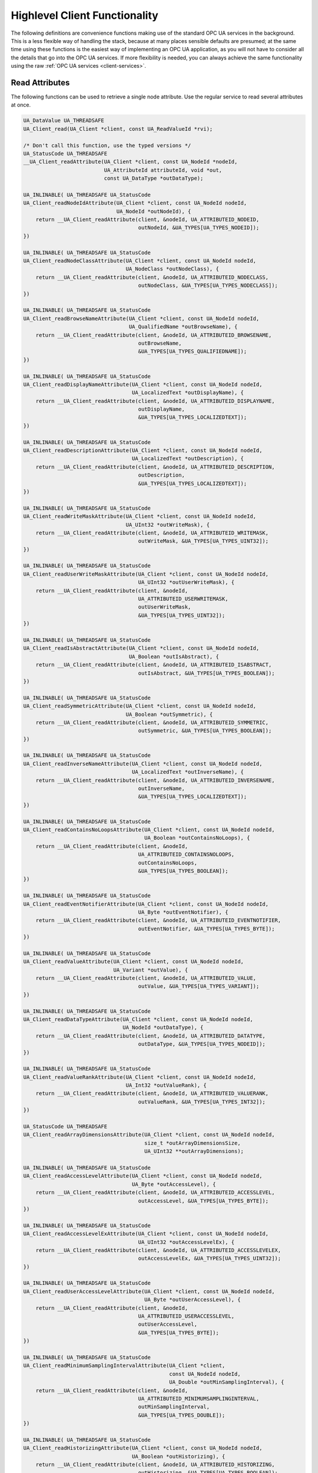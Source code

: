 .. _client-highlevel:

Highlevel Client Functionality
------------------------------

The following definitions are convenience functions making use of the
standard OPC UA services in the background. This is a less flexible way of
handling the stack, because at many places sensible defaults are presumed; at
the same time using these functions is the easiest way of implementing an OPC
UA application, as you will not have to consider all the details that go into
the OPC UA services. If more flexibility is needed, you can always achieve
the same functionality using the raw :ref:`OPC UA services
<client-services>`.

Read Attributes
^^^^^^^^^^^^^^^
The following functions can be used to retrieve a single node attribute. Use
the regular service to read several attributes at once.

.. code-block:: c

   
   UA_DataValue UA_THREADSAFE
   UA_Client_read(UA_Client *client, const UA_ReadValueId *rvi);
   
   /* Don't call this function, use the typed versions */
   UA_StatusCode UA_THREADSAFE
   __UA_Client_readAttribute(UA_Client *client, const UA_NodeId *nodeId,
                             UA_AttributeId attributeId, void *out,
                             const UA_DataType *outDataType);
   
   UA_INLINABLE( UA_THREADSAFE UA_StatusCode
   UA_Client_readNodeIdAttribute(UA_Client *client, const UA_NodeId nodeId,
                                 UA_NodeId *outNodeId), {
       return __UA_Client_readAttribute(client, &nodeId, UA_ATTRIBUTEID_NODEID,
                                        outNodeId, &UA_TYPES[UA_TYPES_NODEID]);
   })
   
   UA_INLINABLE( UA_THREADSAFE UA_StatusCode
   UA_Client_readNodeClassAttribute(UA_Client *client, const UA_NodeId nodeId,
                                    UA_NodeClass *outNodeClass), {
       return __UA_Client_readAttribute(client, &nodeId, UA_ATTRIBUTEID_NODECLASS,
                                        outNodeClass, &UA_TYPES[UA_TYPES_NODECLASS]);
   })
   
   UA_INLINABLE( UA_THREADSAFE UA_StatusCode
   UA_Client_readBrowseNameAttribute(UA_Client *client, const UA_NodeId nodeId,
                                     UA_QualifiedName *outBrowseName), {
       return __UA_Client_readAttribute(client, &nodeId, UA_ATTRIBUTEID_BROWSENAME,
                                        outBrowseName,
                                        &UA_TYPES[UA_TYPES_QUALIFIEDNAME]);
   })
   
   UA_INLINABLE( UA_THREADSAFE UA_StatusCode
   UA_Client_readDisplayNameAttribute(UA_Client *client, const UA_NodeId nodeId,
                                      UA_LocalizedText *outDisplayName), {
       return __UA_Client_readAttribute(client, &nodeId, UA_ATTRIBUTEID_DISPLAYNAME,
                                        outDisplayName,
                                        &UA_TYPES[UA_TYPES_LOCALIZEDTEXT]);
   })
   
   UA_INLINABLE( UA_THREADSAFE UA_StatusCode
   UA_Client_readDescriptionAttribute(UA_Client *client, const UA_NodeId nodeId,
                                      UA_LocalizedText *outDescription), {
       return __UA_Client_readAttribute(client, &nodeId, UA_ATTRIBUTEID_DESCRIPTION,
                                        outDescription,
                                        &UA_TYPES[UA_TYPES_LOCALIZEDTEXT]);
   })
   
   UA_INLINABLE( UA_THREADSAFE UA_StatusCode
   UA_Client_readWriteMaskAttribute(UA_Client *client, const UA_NodeId nodeId,
                                    UA_UInt32 *outWriteMask), {
       return __UA_Client_readAttribute(client, &nodeId, UA_ATTRIBUTEID_WRITEMASK,
                                        outWriteMask, &UA_TYPES[UA_TYPES_UINT32]);
   })
   
   UA_INLINABLE( UA_THREADSAFE UA_StatusCode
   UA_Client_readUserWriteMaskAttribute(UA_Client *client, const UA_NodeId nodeId,
                                        UA_UInt32 *outUserWriteMask), {
       return __UA_Client_readAttribute(client, &nodeId,
                                        UA_ATTRIBUTEID_USERWRITEMASK,
                                        outUserWriteMask,
                                        &UA_TYPES[UA_TYPES_UINT32]);
   })
   
   UA_INLINABLE( UA_THREADSAFE UA_StatusCode
   UA_Client_readIsAbstractAttribute(UA_Client *client, const UA_NodeId nodeId,
                                     UA_Boolean *outIsAbstract), {
       return __UA_Client_readAttribute(client, &nodeId, UA_ATTRIBUTEID_ISABSTRACT,
                                        outIsAbstract, &UA_TYPES[UA_TYPES_BOOLEAN]);
   })
   
   UA_INLINABLE( UA_THREADSAFE UA_StatusCode
   UA_Client_readSymmetricAttribute(UA_Client *client, const UA_NodeId nodeId,
                                    UA_Boolean *outSymmetric), {
       return __UA_Client_readAttribute(client, &nodeId, UA_ATTRIBUTEID_SYMMETRIC,
                                        outSymmetric, &UA_TYPES[UA_TYPES_BOOLEAN]);
   })
   
   UA_INLINABLE( UA_THREADSAFE UA_StatusCode
   UA_Client_readInverseNameAttribute(UA_Client *client, const UA_NodeId nodeId,
                                      UA_LocalizedText *outInverseName), {
       return __UA_Client_readAttribute(client, &nodeId, UA_ATTRIBUTEID_INVERSENAME,
                                        outInverseName,
                                        &UA_TYPES[UA_TYPES_LOCALIZEDTEXT]);
   })
   
   UA_INLINABLE( UA_THREADSAFE UA_StatusCode
   UA_Client_readContainsNoLoopsAttribute(UA_Client *client, const UA_NodeId nodeId,
                                          UA_Boolean *outContainsNoLoops), {
       return __UA_Client_readAttribute(client, &nodeId,
                                        UA_ATTRIBUTEID_CONTAINSNOLOOPS,
                                        outContainsNoLoops,
                                        &UA_TYPES[UA_TYPES_BOOLEAN]);
   })
   
   UA_INLINABLE( UA_THREADSAFE UA_StatusCode
   UA_Client_readEventNotifierAttribute(UA_Client *client, const UA_NodeId nodeId,
                                        UA_Byte *outEventNotifier), {
       return __UA_Client_readAttribute(client, &nodeId, UA_ATTRIBUTEID_EVENTNOTIFIER,
                                        outEventNotifier, &UA_TYPES[UA_TYPES_BYTE]);
   })
   
   UA_INLINABLE( UA_THREADSAFE UA_StatusCode
   UA_Client_readValueAttribute(UA_Client *client, const UA_NodeId nodeId,
                                UA_Variant *outValue), {
       return __UA_Client_readAttribute(client, &nodeId, UA_ATTRIBUTEID_VALUE,
                                        outValue, &UA_TYPES[UA_TYPES_VARIANT]);
   })
   
   UA_INLINABLE( UA_THREADSAFE UA_StatusCode
   UA_Client_readDataTypeAttribute(UA_Client *client, const UA_NodeId nodeId,
                                   UA_NodeId *outDataType), {
       return __UA_Client_readAttribute(client, &nodeId, UA_ATTRIBUTEID_DATATYPE,
                                        outDataType, &UA_TYPES[UA_TYPES_NODEID]);
   })
   
   UA_INLINABLE( UA_THREADSAFE UA_StatusCode
   UA_Client_readValueRankAttribute(UA_Client *client, const UA_NodeId nodeId,
                                    UA_Int32 *outValueRank), {
       return __UA_Client_readAttribute(client, &nodeId, UA_ATTRIBUTEID_VALUERANK,
                                        outValueRank, &UA_TYPES[UA_TYPES_INT32]);
   })
   
   UA_StatusCode UA_THREADSAFE
   UA_Client_readArrayDimensionsAttribute(UA_Client *client, const UA_NodeId nodeId,
                                          size_t *outArrayDimensionsSize,
                                          UA_UInt32 **outArrayDimensions);
   
   UA_INLINABLE( UA_THREADSAFE UA_StatusCode
   UA_Client_readAccessLevelAttribute(UA_Client *client, const UA_NodeId nodeId,
                                      UA_Byte *outAccessLevel), {
       return __UA_Client_readAttribute(client, &nodeId, UA_ATTRIBUTEID_ACCESSLEVEL,
                                        outAccessLevel, &UA_TYPES[UA_TYPES_BYTE]);
   })
   
   UA_INLINABLE( UA_THREADSAFE UA_StatusCode
   UA_Client_readAccessLevelExAttribute(UA_Client *client, const UA_NodeId nodeId,
                                        UA_UInt32 *outAccessLevelEx), {
       return __UA_Client_readAttribute(client, &nodeId, UA_ATTRIBUTEID_ACCESSLEVELEX,
                                        outAccessLevelEx, &UA_TYPES[UA_TYPES_UINT32]);
   })
   
   UA_INLINABLE( UA_THREADSAFE UA_StatusCode
   UA_Client_readUserAccessLevelAttribute(UA_Client *client, const UA_NodeId nodeId,
                                          UA_Byte *outUserAccessLevel), {
       return __UA_Client_readAttribute(client, &nodeId,
                                        UA_ATTRIBUTEID_USERACCESSLEVEL,
                                        outUserAccessLevel,
                                        &UA_TYPES[UA_TYPES_BYTE]);
   })
   
   UA_INLINABLE( UA_THREADSAFE UA_StatusCode
   UA_Client_readMinimumSamplingIntervalAttribute(UA_Client *client,
                                                  const UA_NodeId nodeId,
                                                  UA_Double *outMinSamplingInterval), {
       return __UA_Client_readAttribute(client, &nodeId,
                                        UA_ATTRIBUTEID_MINIMUMSAMPLINGINTERVAL,
                                        outMinSamplingInterval,
                                        &UA_TYPES[UA_TYPES_DOUBLE]);
   })
   
   UA_INLINABLE( UA_THREADSAFE UA_StatusCode
   UA_Client_readHistorizingAttribute(UA_Client *client, const UA_NodeId nodeId,
                                      UA_Boolean *outHistorizing), {
       return __UA_Client_readAttribute(client, &nodeId, UA_ATTRIBUTEID_HISTORIZING,
                                        outHistorizing, &UA_TYPES[UA_TYPES_BOOLEAN]);
   })
   
   UA_INLINABLE( UA_THREADSAFE UA_StatusCode
   UA_Client_readExecutableAttribute(UA_Client *client, const UA_NodeId nodeId,
                                     UA_Boolean *outExecutable), {
       return __UA_Client_readAttribute(client, &nodeId, UA_ATTRIBUTEID_EXECUTABLE,
                                        outExecutable, &UA_TYPES[UA_TYPES_BOOLEAN]);
   })
   
   UA_INLINABLE( UA_THREADSAFE UA_StatusCode
   UA_Client_readUserExecutableAttribute(UA_Client *client, const UA_NodeId nodeId,
                                         UA_Boolean *outUserExecutable), {
       return __UA_Client_readAttribute(client, &nodeId,
                                        UA_ATTRIBUTEID_USEREXECUTABLE,
                                        outUserExecutable,
                                        &UA_TYPES[UA_TYPES_BOOLEAN]);
   })
   
Historical Access
^^^^^^^^^^^^^^^^^
The following functions can be used to read a single node historically.
Use the regular service to read several nodes at once.

.. code-block:: c

   
   typedef UA_Boolean
   (*UA_HistoricalIteratorCallback)(
       UA_Client *client, const UA_NodeId *nodeId, UA_Boolean moreDataAvailable,
       const UA_ExtensionObject *data, void *callbackContext);
   
   UA_StatusCode
   UA_Client_HistoryRead_events(
       UA_Client *client, const UA_NodeId *nodeId,
       const UA_HistoricalIteratorCallback callback, UA_DateTime startTime,
       UA_DateTime endTime, UA_String indexRange, const UA_EventFilter filter,
       UA_UInt32 numValuesPerNode, UA_TimestampsToReturn timestampsToReturn,
       void *callbackContext);
   
   UA_StatusCode
   UA_Client_HistoryRead_raw(
       UA_Client *client, const UA_NodeId *nodeId,
       const UA_HistoricalIteratorCallback callback, UA_DateTime startTime,
       UA_DateTime endTime, UA_String indexRange, UA_Boolean returnBounds,
       UA_UInt32 numValuesPerNode, UA_TimestampsToReturn timestampsToReturn,
       void *callbackContext);
   
   UA_StatusCode
   UA_Client_HistoryRead_modified(
       UA_Client *client, const UA_NodeId *nodeId,
       const UA_HistoricalIteratorCallback callback, UA_DateTime startTime,
       UA_DateTime endTime, UA_String indexRange, UA_Boolean returnBounds,
       UA_UInt32 numValuesPerNode, UA_TimestampsToReturn timestampsToReturn,
       void *callbackContext);
   
   UA_StatusCode
   UA_Client_HistoryUpdate_insert(
       UA_Client *client, const UA_NodeId *nodeId, UA_DataValue *value);
   
   UA_StatusCode
   UA_Client_HistoryUpdate_replace(
       UA_Client *client, const UA_NodeId *nodeId, UA_DataValue *value);
   
   UA_StatusCode
   UA_Client_HistoryUpdate_update(
       UA_Client *client, const UA_NodeId *nodeId, UA_DataValue *value);
   
   UA_StatusCode
   UA_Client_HistoryUpdate_deleteRaw(
       UA_Client *client, const UA_NodeId *nodeId,
       UA_DateTime startTimestamp, UA_DateTime endTimestamp);
   
Write Attributes
^^^^^^^^^^^^^^^^

The following functions can be use to write a single node attribute at a
time. Use the regular write service to write several attributes at once.

.. code-block:: c

   
   UA_StatusCode UA_THREADSAFE
   UA_Client_write(UA_Client *client, const UA_WriteValue *wv);
   
   /* Don't call this function, use the typed versions */
   UA_StatusCode UA_THREADSAFE
   __UA_Client_writeAttribute(UA_Client *client, const UA_NodeId *nodeId,
                              UA_AttributeId attributeId, const void *in,
                              const UA_DataType *inDataType);
   
   UA_INLINABLE( UA_THREADSAFE UA_StatusCode
   UA_Client_writeNodeIdAttribute(UA_Client *client, const UA_NodeId nodeId,
                                  const UA_NodeId *newNodeId) ,{
       return __UA_Client_writeAttribute(client, &nodeId, UA_ATTRIBUTEID_NODEID,
                                         newNodeId, &UA_TYPES[UA_TYPES_NODEID]);
   })
   
   UA_INLINABLE( UA_THREADSAFE UA_StatusCode
   UA_Client_writeNodeClassAttribute(UA_Client *client, const UA_NodeId nodeId,
                                     const UA_NodeClass *newNodeClass) ,{
       return __UA_Client_writeAttribute(client, &nodeId, UA_ATTRIBUTEID_NODECLASS,
                                         newNodeClass, &UA_TYPES[UA_TYPES_NODECLASS]);
   })
   
   UA_INLINABLE( UA_THREADSAFE UA_StatusCode
   UA_Client_writeBrowseNameAttribute(UA_Client *client, const UA_NodeId nodeId,
                                      const UA_QualifiedName *newBrowseName) ,{
       return __UA_Client_writeAttribute(client, &nodeId, UA_ATTRIBUTEID_BROWSENAME,
                                         newBrowseName,
                                         &UA_TYPES[UA_TYPES_QUALIFIEDNAME]);
   })
   
   UA_INLINABLE( UA_THREADSAFE UA_StatusCode
   UA_Client_writeDisplayNameAttribute(UA_Client *client, const UA_NodeId nodeId,
                                       const UA_LocalizedText *newDisplayName) ,{
       return __UA_Client_writeAttribute(client, &nodeId, UA_ATTRIBUTEID_DISPLAYNAME,
                                         newDisplayName,
                                         &UA_TYPES[UA_TYPES_LOCALIZEDTEXT]);
   })
   
   UA_INLINABLE( UA_THREADSAFE UA_StatusCode
   UA_Client_writeDescriptionAttribute(UA_Client *client, const UA_NodeId nodeId,
                                       const UA_LocalizedText *newDescription) ,{
       return __UA_Client_writeAttribute(client, &nodeId, UA_ATTRIBUTEID_DESCRIPTION,
                                         newDescription,
                                         &UA_TYPES[UA_TYPES_LOCALIZEDTEXT]);
   })
   
   UA_INLINABLE( UA_THREADSAFE UA_StatusCode
   UA_Client_writeWriteMaskAttribute(UA_Client *client, const UA_NodeId nodeId,
                                     const UA_UInt32 *newWriteMask) ,{
       return __UA_Client_writeAttribute(client, &nodeId, UA_ATTRIBUTEID_WRITEMASK,
                                         newWriteMask, &UA_TYPES[UA_TYPES_UINT32]);
   })
   
   UA_INLINABLE( UA_THREADSAFE UA_StatusCode
   UA_Client_writeUserWriteMaskAttribute(UA_Client *client, const UA_NodeId nodeId,
                                         const UA_UInt32 *newUserWriteMask) ,{
       return __UA_Client_writeAttribute(client, &nodeId,
                                         UA_ATTRIBUTEID_USERWRITEMASK,
                                         newUserWriteMask,
                                         &UA_TYPES[UA_TYPES_UINT32]);
   })
   
   UA_INLINABLE( UA_THREADSAFE UA_StatusCode
   UA_Client_writeIsAbstractAttribute(UA_Client *client, const UA_NodeId nodeId,
                                      const UA_Boolean *newIsAbstract) ,{
       return __UA_Client_writeAttribute(client, &nodeId, UA_ATTRIBUTEID_ISABSTRACT,
                                         newIsAbstract, &UA_TYPES[UA_TYPES_BOOLEAN]);
   })
   
   UA_INLINABLE( UA_THREADSAFE UA_StatusCode
   UA_Client_writeSymmetricAttribute(UA_Client *client, const UA_NodeId nodeId,
                                     const UA_Boolean *newSymmetric) ,{
       return __UA_Client_writeAttribute(client, &nodeId, UA_ATTRIBUTEID_SYMMETRIC,
                                         newSymmetric, &UA_TYPES[UA_TYPES_BOOLEAN]);
   })
   
   UA_INLINABLE( UA_THREADSAFE UA_StatusCode
   UA_Client_writeInverseNameAttribute(UA_Client *client, const UA_NodeId nodeId,
                                       const UA_LocalizedText *newInverseName) ,{
       return __UA_Client_writeAttribute(client, &nodeId, UA_ATTRIBUTEID_INVERSENAME,
                                         newInverseName,
                                         &UA_TYPES[UA_TYPES_LOCALIZEDTEXT]);
   })
   
   UA_INLINABLE( UA_THREADSAFE UA_StatusCode
   UA_Client_writeContainsNoLoopsAttribute(UA_Client *client, const UA_NodeId nodeId,
                                           const UA_Boolean *newContainsNoLoops) ,{
       return __UA_Client_writeAttribute(client, &nodeId,
                                         UA_ATTRIBUTEID_CONTAINSNOLOOPS,
                                         newContainsNoLoops,
                                         &UA_TYPES[UA_TYPES_BOOLEAN]);
   })
   
   UA_INLINABLE( UA_THREADSAFE UA_StatusCode
   UA_Client_writeEventNotifierAttribute(UA_Client *client, const UA_NodeId nodeId,
                                         const UA_Byte *newEventNotifier) ,{
       return __UA_Client_writeAttribute(client, &nodeId,
                                         UA_ATTRIBUTEID_EVENTNOTIFIER,
                                         newEventNotifier,
                                         &UA_TYPES[UA_TYPES_BYTE]);
   })
   
   UA_INLINABLE( UA_THREADSAFE UA_StatusCode
   UA_Client_writeValueAttribute(UA_Client *client, const UA_NodeId nodeId,
                                 const UA_Variant *newValue) ,{
       return __UA_Client_writeAttribute(client, &nodeId, UA_ATTRIBUTEID_VALUE,
                                         newValue, &UA_TYPES[UA_TYPES_VARIANT]);
   })
   
   UA_INLINABLE( UA_THREADSAFE UA_StatusCode
   UA_Client_writeValueAttribute_scalar(UA_Client *client, const UA_NodeId nodeId,
                                        const void *newValue,
                                        const UA_DataType *valueType), {
       return __UA_Client_writeAttribute(client, &nodeId, UA_ATTRIBUTEID_VALUE,
                                         newValue, valueType);
   })
   
   /* Write a DataValue that can include timestamps and status codes */
   UA_INLINABLE( UA_THREADSAFE UA_StatusCode
   UA_Client_writeValueAttributeEx(UA_Client *client, const UA_NodeId nodeId,
                                   const UA_DataValue *newValue), {
       return __UA_Client_writeAttribute(client, &nodeId, UA_ATTRIBUTEID_VALUE,
                                         newValue, &UA_TYPES[UA_TYPES_DATAVALUE]);
   })
   
   UA_INLINABLE( UA_THREADSAFE UA_StatusCode
   UA_Client_writeDataTypeAttribute(UA_Client *client, const UA_NodeId nodeId,
                                    const UA_NodeId *newDataType), {
       return __UA_Client_writeAttribute(client, &nodeId, UA_ATTRIBUTEID_DATATYPE,
                                         newDataType, &UA_TYPES[UA_TYPES_NODEID]);
   })
   
   UA_INLINABLE( UA_THREADSAFE UA_StatusCode
   UA_Client_writeValueRankAttribute(UA_Client *client, const UA_NodeId nodeId,
                                     const UA_Int32 *newValueRank) ,{
       return __UA_Client_writeAttribute(client, &nodeId, UA_ATTRIBUTEID_VALUERANK,
                                         newValueRank, &UA_TYPES[UA_TYPES_INT32]);
   })
   
   UA_StatusCode UA_THREADSAFE
   UA_Client_writeArrayDimensionsAttribute(UA_Client *client, const UA_NodeId nodeId,
                                           size_t newArrayDimensionsSize,
                                           const UA_UInt32 *newArrayDimensions);
   
   UA_INLINABLE( UA_THREADSAFE UA_StatusCode
   UA_Client_writeAccessLevelAttribute(UA_Client *client, const UA_NodeId nodeId,
                                       const UA_Byte *newAccessLevel) ,{
       return __UA_Client_writeAttribute(client, &nodeId, UA_ATTRIBUTEID_ACCESSLEVEL,
                                         newAccessLevel, &UA_TYPES[UA_TYPES_BYTE]);
   })
   
   UA_INLINABLE( UA_THREADSAFE UA_StatusCode
   UA_Client_writeAccessLevelExAttribute(UA_Client *client, const UA_NodeId nodeId,
                                         UA_UInt32 *newAccessLevelEx), {
       return __UA_Client_writeAttribute(client, &nodeId, UA_ATTRIBUTEID_ACCESSLEVELEX,
                                         newAccessLevelEx, &UA_TYPES[UA_TYPES_UINT32]);
   })
   
   UA_INLINABLE( UA_THREADSAFE UA_StatusCode
   UA_Client_writeUserAccessLevelAttribute(UA_Client *client, const UA_NodeId nodeId,
                                           const UA_Byte *newUserAccessLevel), {
       return __UA_Client_writeAttribute(client, &nodeId,
                                         UA_ATTRIBUTEID_USERACCESSLEVEL,
                                         newUserAccessLevel,
                                         &UA_TYPES[UA_TYPES_BYTE]);
   })
   
   UA_INLINABLE( UA_THREADSAFE UA_StatusCode
   UA_Client_writeMinimumSamplingIntervalAttribute(UA_Client *client,
                                                   const UA_NodeId nodeId,
                                                   const UA_Double *newMinInterval), {
       return __UA_Client_writeAttribute(client, &nodeId,
                                         UA_ATTRIBUTEID_MINIMUMSAMPLINGINTERVAL,
                                         newMinInterval, &UA_TYPES[UA_TYPES_DOUBLE]);
   })
   
   UA_INLINABLE( UA_THREADSAFE UA_StatusCode
   UA_Client_writeHistorizingAttribute(UA_Client *client, const UA_NodeId nodeId,
                                       const UA_Boolean *newHistorizing), {
       return __UA_Client_writeAttribute(client, &nodeId, UA_ATTRIBUTEID_HISTORIZING,
                                         newHistorizing, &UA_TYPES[UA_TYPES_BOOLEAN]);
   })
   
   UA_INLINABLE( UA_THREADSAFE UA_StatusCode
   UA_Client_writeExecutableAttribute(UA_Client *client, const UA_NodeId nodeId,
                                      const UA_Boolean *newExecutable), {
       return __UA_Client_writeAttribute(client, &nodeId, UA_ATTRIBUTEID_EXECUTABLE,
                                         newExecutable, &UA_TYPES[UA_TYPES_BOOLEAN]);
   })
   
   UA_INLINABLE( UA_THREADSAFE UA_StatusCode
   UA_Client_writeUserExecutableAttribute(UA_Client *client, const UA_NodeId nodeId,
                                          const UA_Boolean *newUserExecutable), {
       return __UA_Client_writeAttribute(client, &nodeId,
                                         UA_ATTRIBUTEID_USEREXECUTABLE,
                                         newUserExecutable,
                                         &UA_TYPES[UA_TYPES_BOOLEAN]);
   })
   
Method Calling
^^^^^^^^^^^^^^

.. code-block:: c

   
   UA_StatusCode UA_THREADSAFE
   UA_Client_call(UA_Client *client,
                  const UA_NodeId objectId, const UA_NodeId methodId,
                  size_t inputSize, const UA_Variant *input,
                  size_t *outputSize, UA_Variant **output);
   
Browsing
^^^^^^^^

.. code-block:: c

   
   UA_THREADSAFE UA_BrowseResult
   UA_Client_browse(UA_Client *client,
                    const UA_ViewDescription *view,
                    UA_UInt32 requestedMaxReferencesPerNode,
                    const UA_BrowseDescription *nodesToBrowse);
   
   UA_THREADSAFE UA_BrowseResult
   UA_Client_browseNext(UA_Client *client,
                        UA_Boolean releaseContinuationPoint,
                        UA_ByteString continuationPoint);
   
   UA_THREADSAFE UA_BrowsePathResult
   UA_Client_translateBrowsePathToNodeIds(UA_Client *client,
                                          const UA_BrowsePath *browsePath);
   
Node Management
^^^^^^^^^^^^^^^
See the section on :ref:`server-side node management <addnodes>`.

.. code-block:: c

   
   UA_StatusCode
   UA_Client_addReference(UA_Client *client, const UA_NodeId sourceNodeId,
                          const UA_NodeId referenceTypeId, UA_Boolean isForward,
                          const UA_String targetServerUri,
                          const UA_ExpandedNodeId targetNodeId,
                          UA_NodeClass targetNodeClass);
   
   UA_StatusCode
   UA_Client_deleteReference(UA_Client *client, const UA_NodeId sourceNodeId,
                             const UA_NodeId referenceTypeId, UA_Boolean isForward,
                             const UA_ExpandedNodeId targetNodeId,
                             UA_Boolean deleteBidirectional);
   
   UA_StatusCode
   UA_Client_deleteNode(UA_Client *client, const UA_NodeId nodeId,
                        UA_Boolean deleteTargetReferences);
   
   /* Don't call this function, use the typed versions */
   UA_StatusCode
   __UA_Client_addNode(UA_Client *client, const UA_NodeClass nodeClass,
                       const UA_NodeId requestedNewNodeId,
                       const UA_NodeId parentNodeId,
                       const UA_NodeId referenceTypeId,
                       const UA_QualifiedName browseName,
                       const UA_NodeId typeDefinition, const UA_NodeAttributes *attr,
                       const UA_DataType *attributeType, UA_NodeId *outNewNodeId);
   
   UA_INLINABLE( UA_StatusCode
   UA_Client_addVariableNode(UA_Client *client, const UA_NodeId requestedNewNodeId,
                             const UA_NodeId parentNodeId,
                             const UA_NodeId referenceTypeId,
                             const UA_QualifiedName browseName,
                             const UA_NodeId typeDefinition,
                             const UA_VariableAttributes attr,
                             UA_NodeId *outNewNodeId) ,{
       return __UA_Client_addNode(client, UA_NODECLASS_VARIABLE, requestedNewNodeId,
                                  parentNodeId, referenceTypeId, browseName,
                                  typeDefinition, (const UA_NodeAttributes*)&attr,
                                  &UA_TYPES[UA_TYPES_VARIABLEATTRIBUTES],
                                  outNewNodeId);
   })
   
   UA_INLINABLE( UA_StatusCode
   UA_Client_addVariableTypeNode(UA_Client *client,
                                 const UA_NodeId requestedNewNodeId,
                                 const UA_NodeId parentNodeId,
                                 const UA_NodeId referenceTypeId,
                                 const UA_QualifiedName browseName,
                                 const UA_VariableTypeAttributes attr,
                                 UA_NodeId *outNewNodeId) ,{
       return __UA_Client_addNode(client, UA_NODECLASS_VARIABLETYPE,
                                  requestedNewNodeId,
                                  parentNodeId, referenceTypeId, browseName,
                                  UA_NODEID_NULL, (const UA_NodeAttributes*)&attr,
                                  &UA_TYPES[UA_TYPES_VARIABLETYPEATTRIBUTES],
                                  outNewNodeId);
   })
   
   UA_INLINABLE( UA_StatusCode
   UA_Client_addObjectNode(UA_Client *client, const UA_NodeId requestedNewNodeId,
                           const UA_NodeId parentNodeId,
                           const UA_NodeId referenceTypeId,
                           const UA_QualifiedName browseName,
                           const UA_NodeId typeDefinition,
                           const UA_ObjectAttributes attr, UA_NodeId *outNewNodeId) ,{
       return __UA_Client_addNode(client, UA_NODECLASS_OBJECT, requestedNewNodeId,
                                  parentNodeId, referenceTypeId, browseName,
                                  typeDefinition, (const UA_NodeAttributes*)&attr,
                                  &UA_TYPES[UA_TYPES_OBJECTATTRIBUTES], outNewNodeId);
   })
   
   UA_INLINABLE( UA_StatusCode
   UA_Client_addObjectTypeNode(UA_Client *client, const UA_NodeId requestedNewNodeId,
                               const UA_NodeId parentNodeId,
                               const UA_NodeId referenceTypeId,
                               const UA_QualifiedName browseName,
                               const UA_ObjectTypeAttributes attr,
                               UA_NodeId *outNewNodeId) ,{
       return __UA_Client_addNode(client, UA_NODECLASS_OBJECTTYPE, requestedNewNodeId,
                                  parentNodeId, referenceTypeId, browseName,
                                  UA_NODEID_NULL, (const UA_NodeAttributes*)&attr,
                                  &UA_TYPES[UA_TYPES_OBJECTTYPEATTRIBUTES],
                                  outNewNodeId);
   })
   
   UA_INLINABLE( UA_StatusCode
   UA_Client_addViewNode(UA_Client *client, const UA_NodeId requestedNewNodeId,
                         const UA_NodeId parentNodeId,
                         const UA_NodeId referenceTypeId,
                         const UA_QualifiedName browseName,
                         const UA_ViewAttributes attr,
                         UA_NodeId *outNewNodeId) ,{
       return __UA_Client_addNode(client, UA_NODECLASS_VIEW, requestedNewNodeId,
                                  parentNodeId, referenceTypeId, browseName,
                                  UA_NODEID_NULL, (const UA_NodeAttributes*)&attr,
                                  &UA_TYPES[UA_TYPES_VIEWATTRIBUTES], outNewNodeId);
   })
   
   UA_INLINABLE( UA_StatusCode
   UA_Client_addReferenceTypeNode(UA_Client *client,
                                  const UA_NodeId requestedNewNodeId,
                                  const UA_NodeId parentNodeId,
                                  const UA_NodeId referenceTypeId,
                                  const UA_QualifiedName browseName,
                                  const UA_ReferenceTypeAttributes attr,
                                  UA_NodeId *outNewNodeId) ,{
       return __UA_Client_addNode(client, UA_NODECLASS_REFERENCETYPE,
                                  requestedNewNodeId,
                                  parentNodeId, referenceTypeId, browseName,
                                  UA_NODEID_NULL, (const UA_NodeAttributes*)&attr,
                                  &UA_TYPES[UA_TYPES_REFERENCETYPEATTRIBUTES],
                                  outNewNodeId);
   })
   
   UA_INLINABLE( UA_StatusCode
   UA_Client_addDataTypeNode(UA_Client *client, const UA_NodeId requestedNewNodeId,
                             const UA_NodeId parentNodeId,
                             const UA_NodeId referenceTypeId,
                             const UA_QualifiedName browseName,
                             const UA_DataTypeAttributes attr,
                             UA_NodeId *outNewNodeId) ,{
       return __UA_Client_addNode(client, UA_NODECLASS_DATATYPE, requestedNewNodeId,
                                  parentNodeId, referenceTypeId, browseName,
                                  UA_NODEID_NULL, (const UA_NodeAttributes*)&attr,
                                  &UA_TYPES[UA_TYPES_DATATYPEATTRIBUTES],
                                  outNewNodeId);
   })
   
   UA_INLINABLE( UA_StatusCode
   UA_Client_addMethodNode(UA_Client *client, const UA_NodeId requestedNewNodeId,
                           const UA_NodeId parentNodeId,
                           const UA_NodeId referenceTypeId,
                           const UA_QualifiedName browseName,
                           const UA_MethodAttributes attr,
                           UA_NodeId *outNewNodeId) ,{
       return __UA_Client_addNode(client, UA_NODECLASS_METHOD, requestedNewNodeId,
                                  parentNodeId, referenceTypeId, browseName,
                                  UA_NODEID_NULL, (const UA_NodeAttributes*)&attr,
                                  &UA_TYPES[UA_TYPES_METHODATTRIBUTES], outNewNodeId);
   })
   
Misc Highlevel Functionality
^^^^^^^^^^^^^^^^^^^^^^^^^^^^

.. code-block:: c

   
   /* Get the namespace-index of a namespace-URI
    *
    * @param client The UA_Client struct for this connection
    * @param namespaceUri The interested namespace URI
    * @param namespaceIndex The namespace index of the URI. The value is unchanged
    *        in case of an error
    * @return Indicates whether the operation succeeded or returns an error code */
   UA_StatusCode UA_THREADSAFE
   UA_Client_NamespaceGetIndex(UA_Client *client, UA_String *namespaceUri,
                               UA_UInt16 *namespaceIndex);
   
   #ifndef HAVE_NODEITER_CALLBACK
   #define HAVE_NODEITER_CALLBACK
   /* Iterate over all nodes referenced by parentNodeId by calling the callback
    * function for each child node */
   typedef UA_StatusCode
   (*UA_NodeIteratorCallback)(UA_NodeId childId, UA_Boolean isInverse,
                              UA_NodeId referenceTypeId, void *handle);
   #endif
   
   UA_StatusCode
   UA_Client_forEachChildNodeCall(
       UA_Client *client, UA_NodeId parentNodeId,
       UA_NodeIteratorCallback callback, void *handle);
